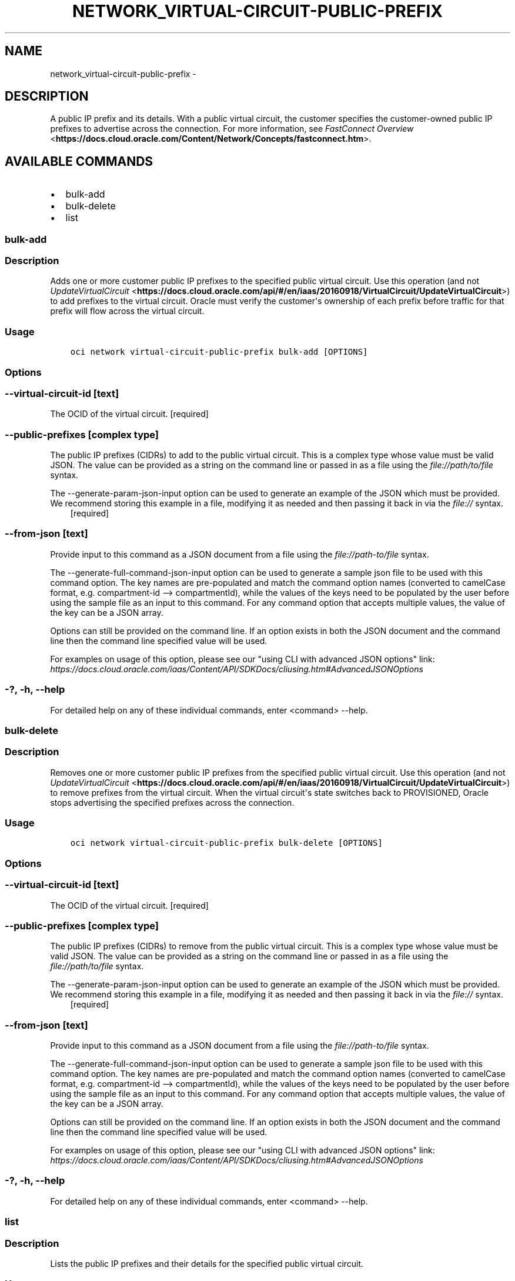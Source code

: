 .\" Man page generated from reStructuredText.
.
.TH "NETWORK_VIRTUAL-CIRCUIT-PUBLIC-PREFIX" "1" "Apr 01, 2019" "2.5.6" "OCI CLI Command Reference"
.SH NAME
network_virtual-circuit-public-prefix \- 
.
.nr rst2man-indent-level 0
.
.de1 rstReportMargin
\\$1 \\n[an-margin]
level \\n[rst2man-indent-level]
level margin: \\n[rst2man-indent\\n[rst2man-indent-level]]
-
\\n[rst2man-indent0]
\\n[rst2man-indent1]
\\n[rst2man-indent2]
..
.de1 INDENT
.\" .rstReportMargin pre:
. RS \\$1
. nr rst2man-indent\\n[rst2man-indent-level] \\n[an-margin]
. nr rst2man-indent-level +1
.\" .rstReportMargin post:
..
.de UNINDENT
. RE
.\" indent \\n[an-margin]
.\" old: \\n[rst2man-indent\\n[rst2man-indent-level]]
.nr rst2man-indent-level -1
.\" new: \\n[rst2man-indent\\n[rst2man-indent-level]]
.in \\n[rst2man-indent\\n[rst2man-indent-level]]u
..
.SH DESCRIPTION
.sp
A public IP prefix and its details. With a public virtual circuit, the customer specifies the customer\-owned public IP prefixes to advertise across the connection. For more information, see \fI\%FastConnect Overview\fP <\fBhttps://docs.cloud.oracle.com/Content/Network/Concepts/fastconnect.htm\fP>\&.
.SH AVAILABLE COMMANDS
.INDENT 0.0
.IP \(bu 2
bulk\-add
.IP \(bu 2
bulk\-delete
.IP \(bu 2
list
.UNINDENT
.SS bulk\-add
.SS Description
.sp
Adds one or more customer public IP prefixes to the specified public virtual circuit. Use this operation (and not \fI\%UpdateVirtualCircuit\fP <\fBhttps://docs.cloud.oracle.com/api/#/en/iaas/20160918/VirtualCircuit/UpdateVirtualCircuit\fP>) to add prefixes to the virtual circuit. Oracle must verify the customer\(aqs ownership of each prefix before traffic for that prefix will flow across the virtual circuit.
.SS Usage
.INDENT 0.0
.INDENT 3.5
.sp
.nf
.ft C
oci network virtual\-circuit\-public\-prefix bulk\-add [OPTIONS]
.ft P
.fi
.UNINDENT
.UNINDENT
.SS Options
.SS \-\-virtual\-circuit\-id [text]
.sp
The OCID of the virtual circuit. [required]
.SS \-\-public\-prefixes [complex type]
.sp
The public IP prefixes (CIDRs) to add to the public virtual circuit.
This is a complex type whose value must be valid JSON. The value can be provided as a string on the command line or passed in as a file using
the \fI\%file://path/to/file\fP syntax.
.sp
The \-\-generate\-param\-json\-input option can be used to generate an example of the JSON which must be provided. We recommend storing this example
in a file, modifying it as needed and then passing it back in via the \fI\%file://\fP syntax.
.INDENT 0.0
.INDENT 3.5
[required]
.UNINDENT
.UNINDENT
.SS \-\-from\-json [text]
.sp
Provide input to this command as a JSON document from a file using the \fI\%file://path\-to/file\fP syntax.
.sp
The \-\-generate\-full\-command\-json\-input option can be used to generate a sample json file to be used with this command option. The key names are pre\-populated and match the command option names (converted to camelCase format, e.g. compartment\-id \-\-> compartmentId), while the values of the keys need to be populated by the user before using the sample file as an input to this command. For any command option that accepts multiple values, the value of the key can be a JSON array.
.sp
Options can still be provided on the command line. If an option exists in both the JSON document and the command line then the command line specified value will be used.
.sp
For examples on usage of this option, please see our "using CLI with advanced JSON options" link: \fI\%https://docs.cloud.oracle.com/iaas/Content/API/SDKDocs/cliusing.htm#AdvancedJSONOptions\fP
.SS \-?, \-h, \-\-help
.sp
For detailed help on any of these individual commands, enter <command> \-\-help.
.SS bulk\-delete
.SS Description
.sp
Removes one or more customer public IP prefixes from the specified public virtual circuit. Use this operation (and not \fI\%UpdateVirtualCircuit\fP <\fBhttps://docs.cloud.oracle.com/api/#/en/iaas/20160918/VirtualCircuit/UpdateVirtualCircuit\fP>) to remove prefixes from the virtual circuit. When the virtual circuit\(aqs state switches back to PROVISIONED, Oracle stops advertising the specified prefixes across the connection.
.SS Usage
.INDENT 0.0
.INDENT 3.5
.sp
.nf
.ft C
oci network virtual\-circuit\-public\-prefix bulk\-delete [OPTIONS]
.ft P
.fi
.UNINDENT
.UNINDENT
.SS Options
.SS \-\-virtual\-circuit\-id [text]
.sp
The OCID of the virtual circuit. [required]
.SS \-\-public\-prefixes [complex type]
.sp
The public IP prefixes (CIDRs) to remove from the public virtual circuit.
This is a complex type whose value must be valid JSON. The value can be provided as a string on the command line or passed in as a file using
the \fI\%file://path/to/file\fP syntax.
.sp
The \-\-generate\-param\-json\-input option can be used to generate an example of the JSON which must be provided. We recommend storing this example
in a file, modifying it as needed and then passing it back in via the \fI\%file://\fP syntax.
.INDENT 0.0
.INDENT 3.5
[required]
.UNINDENT
.UNINDENT
.SS \-\-from\-json [text]
.sp
Provide input to this command as a JSON document from a file using the \fI\%file://path\-to/file\fP syntax.
.sp
The \-\-generate\-full\-command\-json\-input option can be used to generate a sample json file to be used with this command option. The key names are pre\-populated and match the command option names (converted to camelCase format, e.g. compartment\-id \-\-> compartmentId), while the values of the keys need to be populated by the user before using the sample file as an input to this command. For any command option that accepts multiple values, the value of the key can be a JSON array.
.sp
Options can still be provided on the command line. If an option exists in both the JSON document and the command line then the command line specified value will be used.
.sp
For examples on usage of this option, please see our "using CLI with advanced JSON options" link: \fI\%https://docs.cloud.oracle.com/iaas/Content/API/SDKDocs/cliusing.htm#AdvancedJSONOptions\fP
.SS \-?, \-h, \-\-help
.sp
For detailed help on any of these individual commands, enter <command> \-\-help.
.SS list
.SS Description
.sp
Lists the public IP prefixes and their details for the specified public virtual circuit.
.SS Usage
.INDENT 0.0
.INDENT 3.5
.sp
.nf
.ft C
oci network virtual\-circuit\-public\-prefix list [OPTIONS]
.ft P
.fi
.UNINDENT
.UNINDENT
.SS Options
.SS \-\-virtual\-circuit\-id [text]
.sp
The OCID of the virtual circuit. [required]
.SS \-\-verification\-state [IN_PROGRESS|COMPLETED|FAILED]
.sp
A filter to only return resources that match the given verification state. The state value is case\-insensitive.
.SS \-\-all
.sp
Fetches all pages of results.
.SS \-\-from\-json [text]
.sp
Provide input to this command as a JSON document from a file using the \fI\%file://path\-to/file\fP syntax.
.sp
The \-\-generate\-full\-command\-json\-input option can be used to generate a sample json file to be used with this command option. The key names are pre\-populated and match the command option names (converted to camelCase format, e.g. compartment\-id \-\-> compartmentId), while the values of the keys need to be populated by the user before using the sample file as an input to this command. For any command option that accepts multiple values, the value of the key can be a JSON array.
.sp
Options can still be provided on the command line. If an option exists in both the JSON document and the command line then the command line specified value will be used.
.sp
For examples on usage of this option, please see our "using CLI with advanced JSON options" link: \fI\%https://docs.cloud.oracle.com/iaas/Content/API/SDKDocs/cliusing.htm#AdvancedJSONOptions\fP
.SS \-?, \-h, \-\-help
.sp
For detailed help on any of these individual commands, enter <command> \-\-help.
.SH AUTHOR
Oracle
.SH COPYRIGHT
2016, 2019, Oracle
.\" Generated by docutils manpage writer.
.
